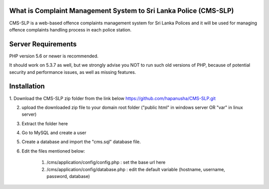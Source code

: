 --------------------
What is Complaint Management System to Sri Lanka Police (CMS-SLP)
--------------------

CMS-SLP is a web-based offence complaints management
system for Sri Lanka Polices and it will be used for managing offence complaints
handling process in each police station.



--------------------
Server Requirements
--------------------

PHP version 5.6 or newer is recommended.

It should work on 5.3.7 as well, but we strongly advise you NOT to run
such old versions of PHP, because of potential security and performance
issues, as well as missing features.

--------------------
Installation
--------------------

1. Download the CMS-SLP zip folder from the link below
https://github.com/hapanusha/CMS-SLP.git

2. upload the downloaded zip file to your domain root folder ("public html" in windows server OR "var" in linux server)

3. Extract the folder here

4. Go to MySQL and create a user

5. Create a database and import the "cms.sql" database file.

6. Edit the files mentioned below:

	(1) /cms/application/config/config.php : set the base url here
	
	
	(2) /cms/application/config/database.php : edit the default variable (hostname, username, password, database)
		







